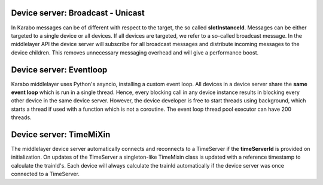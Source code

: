 Device server: Broadcast - Unicast
==================================

In Karabo messages can be of different with respect to the target, the so called
**slotInstanceId**. Messages can be either targeted to a single device or all
devices. If all devices are targeted, we refer to a so-called broadcast message.
In the middlelayer API the device server will subscribe for all broadcast messages and
distribute incoming messages to the device children.
This removes unnecessary messaging overhead and will give a performance boost.

Device server: Eventloop
========================

Karabo middlelayer uses Python's asyncio, installing a custom event loop.
All devices in a device server share the **same event loop** which is run in a
single thread. Hence, every blocking call in any device instance results in
blocking every other device in the same device server.
However, the device developer is free to start threads using background, which
starts a thread if used with a function which is not a coroutine.
The event loop thread pool executor can have 200 threads.

Device server: TimeMiXin
========================

The middlelayer device server automatically connects and reconnects to a
TimeServer if the **timeServerId** is provided on initialization.
On updates of the TimeServer a singleton-like TimeMixin class is updated with
a reference timestamp to calculate the trainId's.
Each device will always calculate the trainId automatically if the device
server was once connected to a TimeServer.